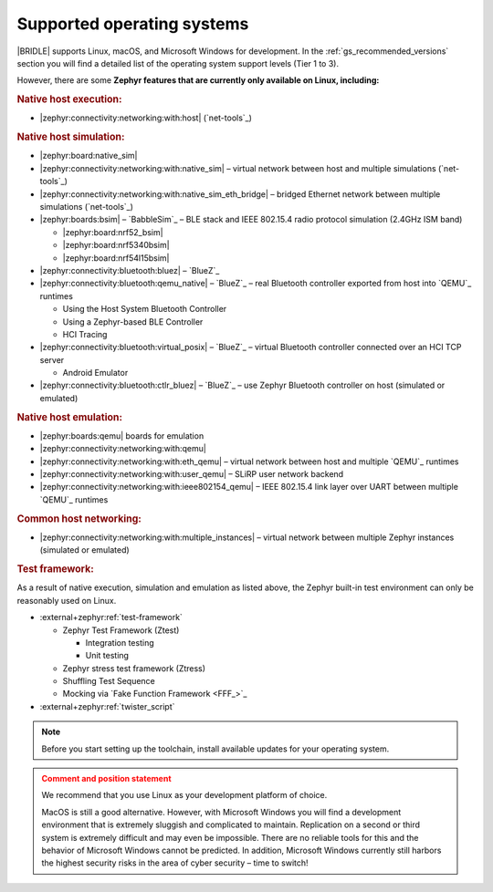 .. _gs_installing_os:

Supported operating systems
###########################

|BRIDLE| supports Linux, macOS, and Microsoft Windows for development.
In the :ref:`gs_recommended_versions` section you will find a detailed
list of the operating system support levels (Tier 1 to 3).

However, there are some **Zephyr features that are currently only
available on Linux, including:**

.. rubric:: Native host execution:

* |zephyr:connectivity:networking:with:host| (`net-tools`_)

.. rubric:: Native host simulation:

* |zephyr:board:native_sim|
* |zephyr:connectivity:networking:with:native_sim|
  – virtual network between host and multiple simulations (`net-tools`_)
* |zephyr:connectivity:networking:with:native_sim_eth_bridge|
  – bridged Ethernet network between multiple simulations (`net-tools`_)
* |zephyr:boards:bsim| – `BabbleSim`_
  – BLE stack and IEEE 802.15.4 radio protocol simulation (2.4GHz ISM band)

  * |zephyr:board:nrf52_bsim|
  * |zephyr:board:nrf5340bsim|
  * |zephyr:board:nrf54l15bsim|

* |zephyr:connectivity:bluetooth:bluez| – `BlueZ`_
* |zephyr:connectivity:bluetooth:qemu_native| – `BlueZ`_
  – real Bluetooth controller exported from host into `QEMU`_ runtimes

  * Using the Host System Bluetooth Controller
  * Using a Zephyr-based BLE Controller
  * HCI Tracing

* |zephyr:connectivity:bluetooth:virtual_posix| – `BlueZ`_
  – virtual Bluetooth controller connected over an HCI TCP server

  * Android Emulator

* |zephyr:connectivity:bluetooth:ctlr_bluez| – `BlueZ`_
  – use Zephyr Bluetooth controller on host (simulated or emulated)

.. rubric:: Native host emulation:

* |zephyr:boards:qemu| boards for emulation
* |zephyr:connectivity:networking:with:qemu|
* |zephyr:connectivity:networking:with:eth_qemu|
  – virtual network between host and multiple `QEMU`_ runtimes
* |zephyr:connectivity:networking:with:user_qemu|
  – SLiRP user network backend
* |zephyr:connectivity:networking:with:ieee802154_qemu|
  – IEEE 802.15.4 link layer over UART between multiple `QEMU`_ runtimes

.. rubric:: Common host networking:

* |zephyr:connectivity:networking:with:multiple_instances|
  – virtual network between multiple Zephyr instances (simulated or emulated)

.. rubric:: Test framework:

As a result of native execution, simulation and emulation as listed above,
the Zephyr built-in test environment can only be reasonably used on Linux.

* :external+zephyr:ref:`test-framework`

  * Zephyr Test Framework (Ztest)

    * Integration testing
    * Unit testing

  * Zephyr stress test framework (Ztress)
  * Shuffling Test Sequence
  * Mocking via `Fake Function Framework <FFF_>`_

* :external+zephyr:ref:`twister_script`

.. note::

   .. _gs_update_os:

   Before you start setting up the toolchain, install available updates
   for your operating system.

.. admonition:: Comment and position statement
   :class: attention

   We recommend that you use Linux as your development platform of choice.

   MacOS is still a good alternative. However, with Microsoft Windows you will
   find a development environment that is extremely sluggish and complicated
   to maintain. Replication on a second or third system is extremely difficult
   and may even be impossible. There are no reliable tools for this and the
   behavior of Microsoft Windows cannot be predicted. In addition, Microsoft
   Windows currently still harbors the highest security risks in the area of
   cyber security – time to switch!

